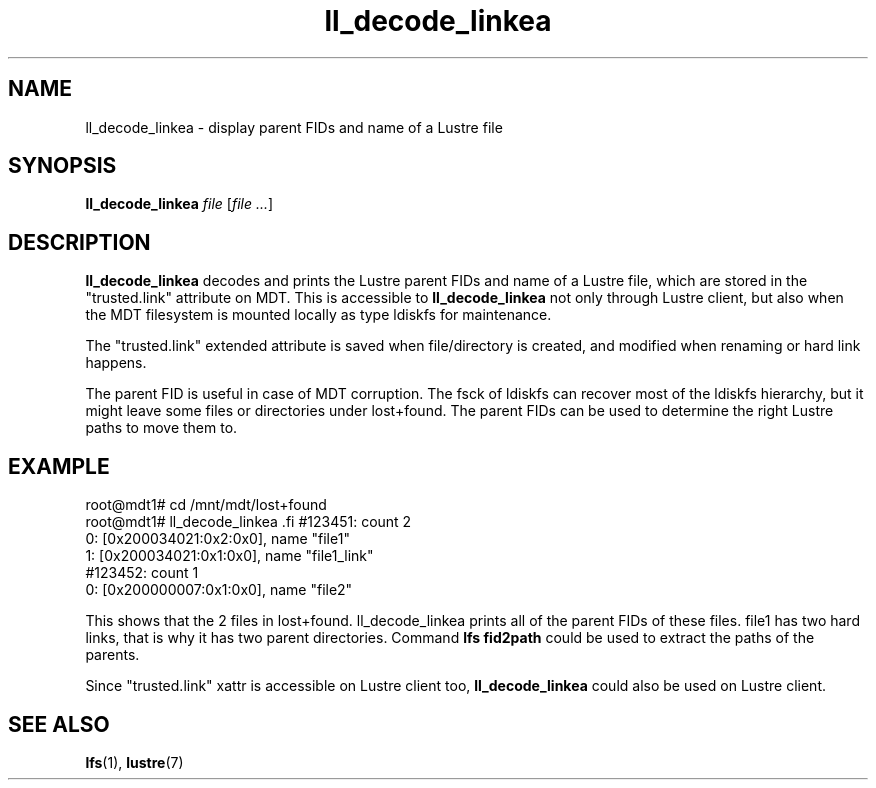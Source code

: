 .TH ll_decode_linkea 1 "May 25, 2016" Lustre "utilities"
.SH NAME
ll_decode_linkea \- display parent FIDs and name of a Lustre file
.SH SYNOPSIS
.B ll_decode_linkea
.I file
.RI [ "file ..." ]
.br
.SH DESCRIPTION
.B ll_decode_linkea
decodes and prints the Lustre parent FIDs and name of a Lustre file, which
are stored in the "trusted.link" attribute on MDT. This is accessible to
.B ll_decode_linkea
not only through Lustre client, but also when the MDT filesystem is mounted
locally as type ldiskfs for maintenance.
.PP
The "trusted.link" extended attribute is saved when file/directory is created,
and modified when renaming or hard link happens.
.PP
The parent FID is useful in case of MDT corruption. The fsck of ldiskfs can
recover most of the ldiskfs hierarchy, but it might leave some files or
directories under lost+found. The parent FIDs can be used to determine the
right Lustre paths to move them to.
.SH EXAMPLE
.fi
root@mdt1# cd /mnt/mdt/lost+found
.fi
root@mdt1# ll_decode_linkea \#123451 \#123452
.fi
#123451: count 2
.fi
    0: [0x200034021:0x2:0x0], name "file1"
.fi
    1: [0x200034021:0x1:0x0], name "file1_link"
.fi
#123452: count 1
.fi
    0: [0x200000007:0x1:0x0], name "file2"
.PP
This shows that the 2 files in lost+found. ll_decode_linkea prints all of the
parent FIDs of these files. file1 has two hard links, that is why it has two
parent directories. Command
.B lfs fid2path
could be used to extract the paths of the parents.
.PP
Since "trusted.link" xattr is accessible on Lustre client too,
.B ll_decode_linkea
could also be used on Lustre client.
.PP
.SH SEE ALSO
.BR lfs (1),
.BR lustre (7)
